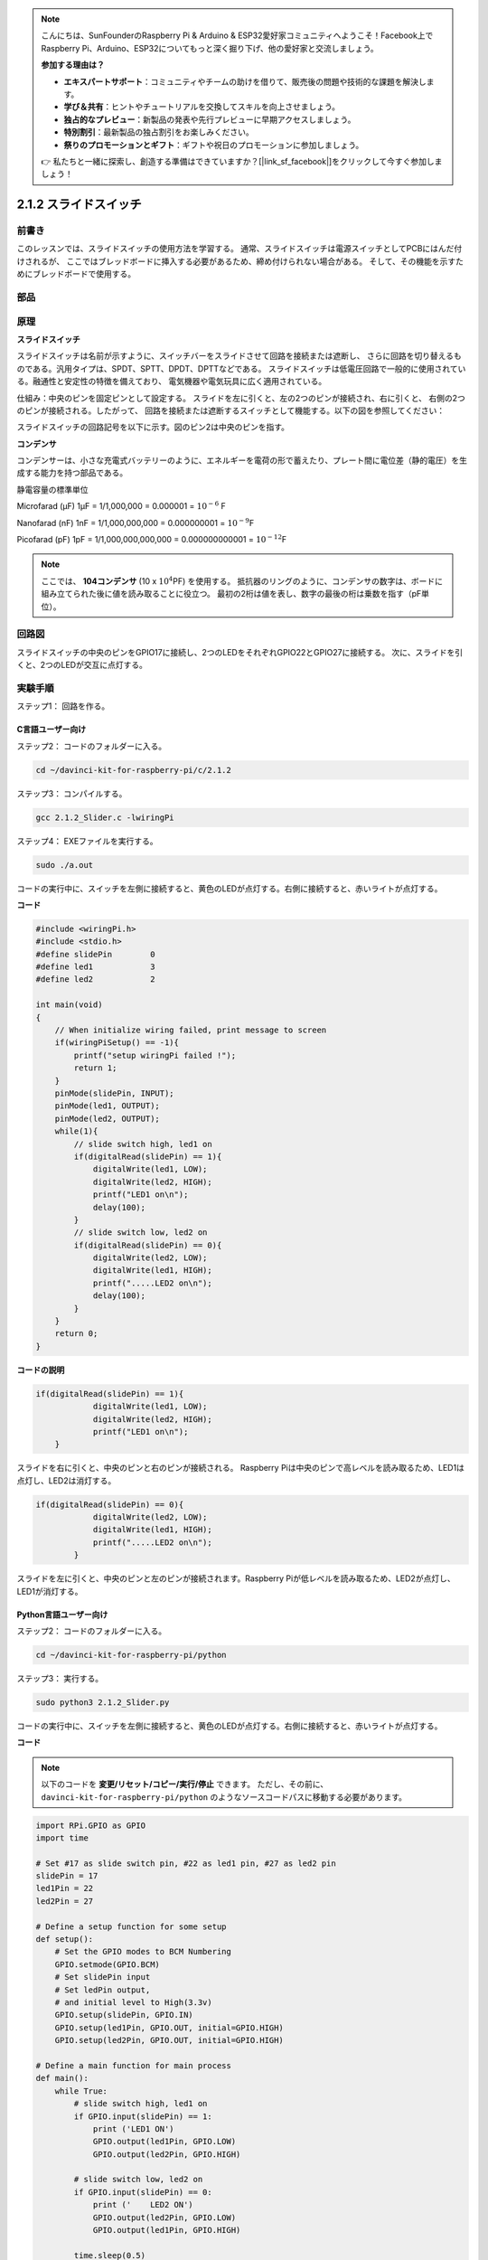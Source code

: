 .. note::

    こんにちは、SunFounderのRaspberry Pi & Arduino & ESP32愛好家コミュニティへようこそ！Facebook上でRaspberry Pi、Arduino、ESP32についてもっと深く掘り下げ、他の愛好家と交流しましょう。

    **参加する理由は？**

    - **エキスパートサポート**：コミュニティやチームの助けを借りて、販売後の問題や技術的な課題を解決します。
    - **学び＆共有**：ヒントやチュートリアルを交換してスキルを向上させましょう。
    - **独占的なプレビュー**：新製品の発表や先行プレビューに早期アクセスしましょう。
    - **特別割引**：最新製品の独占割引をお楽しみください。
    - **祭りのプロモーションとギフト**：ギフトや祝日のプロモーションに参加しましょう。

    👉 私たちと一緒に探索し、創造する準備はできていますか？[|link_sf_facebook|]をクリックして今すぐ参加しましょう！

2.1.2 スライドスイッチ
======================


前書き
------------

このレッスンでは、スライドスイッチの使用方法を学習する。
通常、スライドスイッチは電源スイッチとしてPCBにはんだ付けされるが、
ここではブレッドボードに挿入する必要があるため、締め付けられない場合がある。
そして、その機能を示すためにブレッドボードで使用する。

部品
----------

.. image:: media/list_2.1.2_slide_switch.png


原理
---------

**スライドスイッチ**

.. image:: media/image156.jpeg

スライドスイッチは名前が示すように、スイッチバーをスライドさせて回路を接続または遮断し、
さらに回路を切り替えるものである。汎用タイプは、SPDT、SPTT、DPDT、DPTTなどである。
スライドスイッチは低電圧回路で一般的に使用されている。融通性と安定性の特徴を備えており、
電気機器や電気玩具に広く適用されている。

仕組み：中央のピンを固定ピンとして設定する。
スライドを左に引くと、左の2つのピンが接続され、右に引くと、
右側の2つのピンが接続される。したがって、
回路を接続または遮断するスイッチとして機能する。以下の図を参照してください：


.. image:: media/image304.png


スライドスイッチの回路記号を以下に示す。図のピン2は中央のピンを指す。

.. image:: media/image159.png


**コンデンサ**

コンデンサーは、小さな充電式バッテリーのように、エネルギーを電荷の形で蓄えたり、プレート間に電位差（静的電圧）を生成する能力を持つ部品である。

静電容量の標準単位

Microfarad (μF) 1μF = 1/1,000,000 = 0.000001 = :math:`10^{- 6}` F

Nanofarad (nF) 1nF = 1/1,000,000,000 = 0.000000001 = :math:`10^{- 9}`\ F

Picofarad (pF) 1pF = 1/1,000,000,000,000 = 0.000000000001 =
:math:`10^{- 12}`\ F

.. note::
    ここでは、 **104コンデンサ** (10 x :math:`10^{4}`\ PF) を使用する。
    抵抗器のリングのように、コンデンサの数字は、ボードに組み立てられた後に値を読み取ることに役立つ。
    最初の2桁は値を表し、数字の最後の桁は乗数を指す（pF単位）。

回路図
-----------------

スライドスイッチの中央のピンをGPIO17に接続し、2つのLEDをそれぞれGPIO22とGPIO27に接続する。
次に、スライドを引くと、2つのLEDが交互に点灯する。

.. image:: media/image305.png


.. image:: media/image306.png


実験手順
-----------------------

ステップ1： 回路を作る。

.. image:: media/image161.png
    :width: 800



C言語ユーザー向け
^^^^^^^^^^^^^^^^^^^^

ステップ2： コードのフォルダーに入る。

.. raw:: html

   <run></run>

.. code-block::

    cd ~/davinci-kit-for-raspberry-pi/c/2.1.2

ステップ3： コンパイルする。

.. raw:: html

   <run></run>

.. code-block::

    gcc 2.1.2_Slider.c -lwiringPi 

ステップ4： EXEファイルを実行する。

.. raw:: html

   <run></run>

.. code-block::

    sudo ./a.out

コードの実行中に、スイッチを左側に接続すると、黄色のLEDが点灯する。右側に接続すると、赤いライトが点灯する。

**コード**

.. code-block:: c

    #include <wiringPi.h>
    #include <stdio.h>
    #define slidePin        0
    #define led1            3
    #define led2            2

    int main(void)
    {
        // When initialize wiring failed, print message to screen
        if(wiringPiSetup() == -1){
            printf("setup wiringPi failed !");
            return 1;
        }
        pinMode(slidePin, INPUT);
        pinMode(led1, OUTPUT);
        pinMode(led2, OUTPUT);
        while(1){
            // slide switch high, led1 on
            if(digitalRead(slidePin) == 1){
                digitalWrite(led1, LOW);
                digitalWrite(led2, HIGH);
                printf("LED1 on\n");
                delay(100);
            }
            // slide switch low, led2 on
            if(digitalRead(slidePin) == 0){
                digitalWrite(led2, LOW);
                digitalWrite(led1, HIGH);
                printf(".....LED2 on\n");
                delay(100);
            }
        }
        return 0;
    }

**コードの説明**


.. code-block:: c

    if(digitalRead(slidePin) == 1){
                digitalWrite(led1, LOW);
                digitalWrite(led2, HIGH);
                printf("LED1 on\n");
        }

スライドを右に引くと、中央のピンと右のピンが接続される。 Raspberry Piは中央のピンで高レベルを読み取るため、LED1は点灯し、LED2は消灯する。

.. code-block:: c

    if(digitalRead(slidePin) == 0){
                digitalWrite(led2, LOW);
                digitalWrite(led1, HIGH);
                printf(".....LED2 on\n");
            }

スライドを左に引くと、中央のピンと左のピンが接続されます。Raspberry Piが低レベルを読み取るため、LED2が点灯し、LED1が消灯する。


Python言語ユーザー向け
^^^^^^^^^^^^^^^^^^^^^^^^^

ステップ2： コードのフォルダーに入る。

.. raw:: html

   <run></run>

.. code-block::

    cd ~/davinci-kit-for-raspberry-pi/python

ステップ3： 実行する。

.. raw:: html

   <run></run>

.. code-block::

    sudo python3 2.1.2_Slider.py

コードの実行中に、スイッチを左側に接続すると、黄色のLEDが点灯する。右側に接続すると、赤いライトが点灯する。

**コード**


.. note::

   以下のコードを **変更/リセット/コピー/実行/停止** できます。 ただし、その前に、 ``davinci-kit-for-raspberry-pi/python`` のようなソースコードパスに移動する必要があります。 
   
.. raw:: html

    <run></run>

.. code-block:: python

    import RPi.GPIO as GPIO
    import time

    # Set #17 as slide switch pin, #22 as led1 pin, #27 as led2 pin
    slidePin = 17
    led1Pin = 22
    led2Pin = 27

    # Define a setup function for some setup
    def setup():
        # Set the GPIO modes to BCM Numbering
        GPIO.setmode(GPIO.BCM)
        # Set slidePin input
        # Set ledPin output, 
        # and initial level to High(3.3v)
        GPIO.setup(slidePin, GPIO.IN)
        GPIO.setup(led1Pin, GPIO.OUT, initial=GPIO.HIGH)
        GPIO.setup(led2Pin, GPIO.OUT, initial=GPIO.HIGH)

    # Define a main function for main process
    def main():
        while True:
            # slide switch high, led1 on
            if GPIO.input(slidePin) == 1:
                print ('LED1 ON')
                GPIO.output(led1Pin, GPIO.LOW)
                GPIO.output(led2Pin, GPIO.HIGH)

            # slide switch low, led2 on
            if GPIO.input(slidePin) == 0:
                print ('    LED2 ON')
                GPIO.output(led2Pin, GPIO.LOW)
                GPIO.output(led1Pin, GPIO.HIGH)

            time.sleep(0.5)
    # Define a destroy function for clean up everything after
    # the script finished 
    def destroy():
        # Turn off LED
        GPIO.output(led1Pin, GPIO.HIGH)
        GPIO.output(led2Pin, GPIO.HIGH)
        # Release resource
        GPIO.cleanup()                     

    # If run this script directly, do:
    if __name__ == '__main__':
        setup()
        try:
            main()
        # When 'Ctrl+C' is pressed, the program 
        # destroy() will be  executed.
        except KeyboardInterrupt:
            destroy()	

**コードの説明**

.. code-block:: python

    if GPIO.input(slidePin) == 1:
        GPIO.output(led1Pin, GPIO.LOW)
        GPIO.output(led2Pin, GPIO.HIGH)

スライドを右に引くと、中央のピンと右のピンが接続される。 
Raspberry Piは中央のピンで高レベルを読み取るため、LED1は点灯し、LED2は消灯する。

.. code-block:: python

    if GPIO.input(slidePin) == 0:
        GPIO.output(led2Pin, GPIO.LOW)
        GPIO.output(led1Pin, GPIO.HIGH)

スライドを左に引くと、中央のピンと左のピンが接続されます。
Raspberry Piが低レベルを読み取るため、LED2が点灯し、LED1が消灯する。

現象画像
------------------

.. image:: media/image162.jpeg


